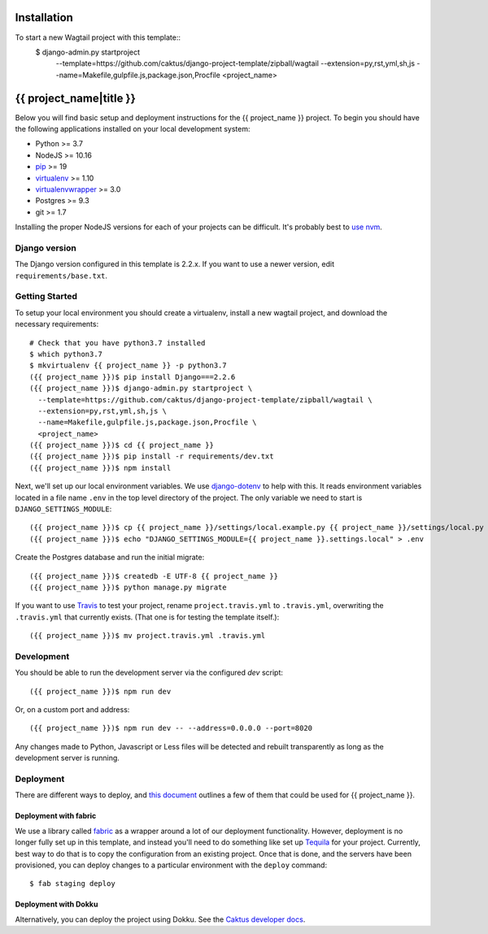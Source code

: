 Installation
============

To start a new Wagtail project with this template::
  $ django-admin.py startproject \
      --template=https://github.com/caktus/django-project-template/zipball/wagtail \
      --extension=py,rst,yml,sh,js \
      --name=Makefile,gulpfile.js,package.json,Procfile \
      <project_name>

{{ project_name|title }}
========================

Below you will find basic setup and deployment instructions for the {{ project_name }}
project. To begin you should have the following applications installed on your
local development system:

- Python >= 3.7
- NodeJS >= 10.16
- `pip <http://www.pip-installer.org/>`_ >= 19
- `virtualenv <http://www.virtualenv.org/>`_ >= 1.10
- `virtualenvwrapper <http://pypi.python.org/pypi/virtualenvwrapper>`_ >= 3.0
- Postgres >= 9.3
- git >= 1.7

Installing the proper NodeJS versions for each of your projects can be difficult. It's probably best
to `use nvm <https://github.com/nvm-sh/nvm>`_.

Django version
------------------------

The Django version configured in this template is 2.2.x. If you want to
use a newer version, edit ``requirements/base.txt``.

Getting Started
------------------------

To setup your local environment you should create a virtualenv, install a new wagtail project, and download the
necessary requirements::

    # Check that you have python3.7 installed
    $ which python3.7
    $ mkvirtualenv {{ project_name }} -p python3.7
    ({{ project_name }})$ pip install Django===2.2.6
    ({{ project_name }})$ django-admin.py startproject \
      --template=https://github.com/caktus/django-project-template/zipball/wagtail \
      --extension=py,rst,yml,sh,js \
      --name=Makefile,gulpfile.js,package.json,Procfile \
      <project_name>
    ({{ project_name }})$ cd {{ project_name }}
    ({{ project_name }})$ pip install -r requirements/dev.txt
    ({{ project_name }})$ npm install

Next, we'll set up our local environment variables. We use `django-dotenv
<https://github.com/jpadilla/django-dotenv>`_ to help with this. It reads environment variables
located in a file name ``.env`` in the top level directory of the project. The only variable we need
to start is ``DJANGO_SETTINGS_MODULE``::

    ({{ project_name }})$ cp {{ project_name }}/settings/local.example.py {{ project_name }}/settings/local.py
    ({{ project_name }})$ echo "DJANGO_SETTINGS_MODULE={{ project_name }}.settings.local" > .env

Create the Postgres database and run the initial migrate::

    ({{ project_name }})$ createdb -E UTF-8 {{ project_name }}
    ({{ project_name }})$ python manage.py migrate

If you want to use `Travis <http://travis-ci.org>`_ to test your project,
rename ``project.travis.yml`` to ``.travis.yml``, overwriting the ``.travis.yml``
that currently exists.  (That one is for testing the template itself.)::

    ({{ project_name }})$ mv project.travis.yml .travis.yml

Development
-----------

You should be able to run the development server via the configured `dev` script::

    ({{ project_name }})$ npm run dev

Or, on a custom port and address::

    ({{ project_name }})$ npm run dev -- --address=0.0.0.0 --port=8020

Any changes made to Python, Javascript or Less files will be detected and rebuilt transparently as
long as the development server is running.

Deployment
----------

There are different ways to deploy, and `this document <http://caktus.github.io/developer-documentation/deploy-strategies.html>`_ outlines a few of them that could be used for {{ project_name }}.

Deployment with fabric
......................

We use a library called `fabric <http://www.fabfile.org/>`_ as a wrapper around a lot of our deployment
functionality. However, deployment is no longer fully set up in this template, and instead you'll need
to do something like set up `Tequila <https://github.com/caktus/tequila>`_ for your project. Currently,
best way to do that is to copy the configuration from an existing project. Once that is done, and the
servers have been provisioned, you can deploy changes to a particular environment with the ``deploy``
command::

    $ fab staging deploy

Deployment with Dokku
.....................

Alternatively, you can deploy the project using Dokku. See the
`Caktus developer docs <http://caktus.github.io/developer-documentation/dokku.html>`_.

